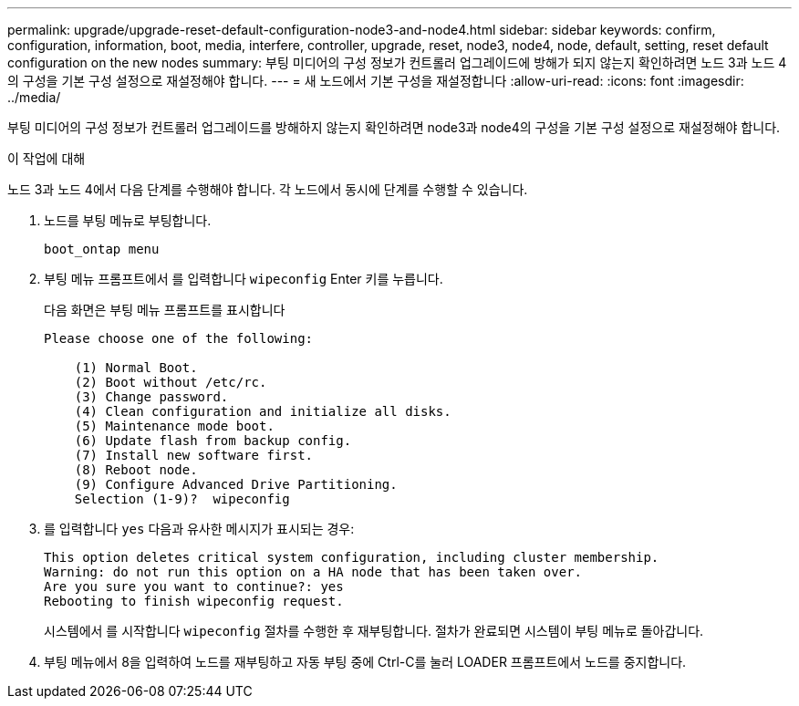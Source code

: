 ---
permalink: upgrade/upgrade-reset-default-configuration-node3-and-node4.html 
sidebar: sidebar 
keywords: confirm, configuration, information, boot, media, interfere, controller, upgrade, reset, node3, node4, node, default, setting, reset default configuration on the new nodes 
summary: 부팅 미디어의 구성 정보가 컨트롤러 업그레이드에 방해가 되지 않는지 확인하려면 노드 3과 노드 4의 구성을 기본 구성 설정으로 재설정해야 합니다. 
---
= 새 노드에서 기본 구성을 재설정합니다
:allow-uri-read: 
:icons: font
:imagesdir: ../media/


[role="lead"]
부팅 미디어의 구성 정보가 컨트롤러 업그레이드를 방해하지 않는지 확인하려면 node3과 node4의 구성을 기본 구성 설정으로 재설정해야 합니다.

.이 작업에 대해
노드 3과 노드 4에서 다음 단계를 수행해야 합니다. 각 노드에서 동시에 단계를 수행할 수 있습니다.

. 노드를 부팅 메뉴로 부팅합니다.
+
`boot_ontap menu`

. 부팅 메뉴 프롬프트에서 를 입력합니다 `wipeconfig` Enter 키를 누릅니다.
+
다음 화면은 부팅 메뉴 프롬프트를 표시합니다

+
[listing]
----
Please choose one of the following:

    (1) Normal Boot.
    (2) Boot without /etc/rc.
    (3) Change password.
    (4) Clean configuration and initialize all disks.
    (5) Maintenance mode boot.
    (6) Update flash from backup config.
    (7) Install new software first.
    (8) Reboot node.
    (9) Configure Advanced Drive Partitioning.
    Selection (1-9)?  wipeconfig
----
. 를 입력합니다 `yes` 다음과 유사한 메시지가 표시되는 경우:
+
[listing]
----
This option deletes critical system configuration, including cluster membership.
Warning: do not run this option on a HA node that has been taken over.
Are you sure you want to continue?: yes
Rebooting to finish wipeconfig request.
----
+
시스템에서 를 시작합니다 `wipeconfig` 절차를 수행한 후 재부팅합니다. 절차가 완료되면 시스템이 부팅 메뉴로 돌아갑니다.

. 부팅 메뉴에서 8을 입력하여 노드를 재부팅하고 자동 부팅 중에 Ctrl-C를 눌러 LOADER 프롬프트에서 노드를 중지합니다.

